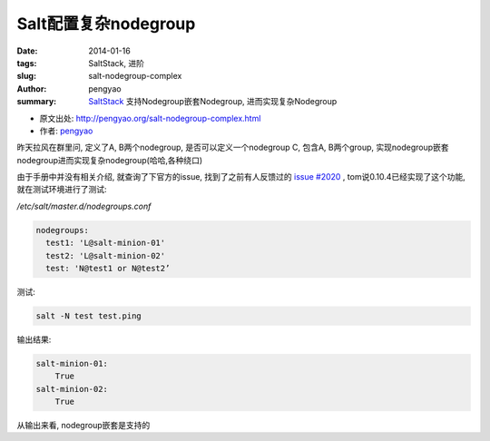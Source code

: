 Salt配置复杂nodegroup
#####################

:date: 2014-01-16
:tags: SaltStack, 进阶
:slug: salt-nodegroup-complex
:author: pengyao
:summary: `SaltStack`_ 支持Nodegroup嵌套Nodegroup, 进而实现复杂Nodegroup

* 原文出处: `http://pengyao.org/salt-nodegroup-complex.html <http://pengyao.org/salt-nodegroup-complex.html>`_
* 作者: `pengyao <http://pengyao.org/>`_

昨天拉风在群里问, 定义了A, B两个nodegroup,  是否可以定义一个nodegroup C, 包含A, B两个group, 实现nodegroup嵌套nodegroup进而实现复杂nodegroup(哈哈,各种绕口)

由于手册中并没有相关介绍, 就查询了下官方的issue, 找到了之前有人反馈过的 `issue #2020 <https://github.com/saltstack/salt/issues/2020>`_ , tom说0.10.4已经实现了这个功能, 就在测试环境进行了测试:

*/etc/salt/master.d/nodegroups.conf*

.. code-block:: yaml

  nodegroups:
    test1: 'L@salt-minion-01'
    test2: 'L@salt-minion-02'
    test: 'N@test1 or N@test2’

测试:

.. code-block:: bash

  salt -N test test.ping

输出结果:

.. code-block:: yaml

  salt-minion-01:
      True
  salt-minion-02:
      True


从输出来看, nodegroup嵌套是支持的


.. _SaltStack: http://saltstack.com/
